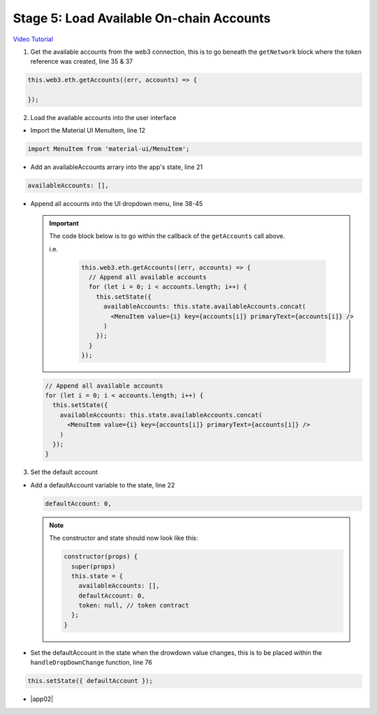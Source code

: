 Stage 5: Load Available On-chain Accounts
=========================================

`Video Tutorial <https://drive.google.com/open?id=1hqqMw2Fv7wtqgRKl6TLoAb5go3BOqBkR>`_

1. Get the available accounts from the web3 connection, this is to go beneath the ``getNetwork`` block where the token reference was created, line 35 & 37

.. code-block:: javascript

  this.web3.eth.getAccounts((err, accounts) => {

  });                                             

2. Load the available accounts into the user interface

- Import the Material UI MenuItem, line 12

.. code-block:: javascript

  import MenuItem from 'material-ui/MenuItem';

- Add an availableAccounts arrary into the app's state, line 21

.. code-block:: javascript

  availableAccounts: [],

- Append all accounts into the UI dropdown menu, line 38-45

  .. important:: 

    The code block below is to go within the callback of the ``getAccounts`` call above.

    i.e.

      .. code-block:: javascript

        this.web3.eth.getAccounts((err, accounts) => {
          // Append all available accounts
          for (let i = 0; i < accounts.length; i++) {
            this.setState({
              availableAccounts: this.state.availableAccounts.concat(
                <MenuItem value={i} key={accounts[i]} primaryText={accounts[i]} />
              )
            });
          }
        });

  .. code-block:: javascript

    // Append all available accounts
    for (let i = 0; i < accounts.length; i++) {
      this.setState({
        availableAccounts: this.state.availableAccounts.concat(
          <MenuItem value={i} key={accounts[i]} primaryText={accounts[i]} />
        )
      });
    }

3. Set the default account

- Add a defaultAccount variable to the state, line 22

  .. code-block:: javascript

    defaultAccount: 0,

  .. note:: 

    The constructor and state should now look like this:

    .. code-block:: javascript

      constructor(props) {
        super(props)
        this.state = {
          availableAccounts: [],
          defaultAccount: 0,
          token: null, // token contract
        };
      }  

- Set the defaultAccount in the state when the drowdown value changes, this is to be placed within the ``handleDropDownChange`` function, line 76

.. code-block:: javascript

  this.setState({ defaultAccount });

- |app02|

  .. |app02| raw:: html

    <a href="https://github.com/Blockchain-Learning-Group/course-resources/blob/master/wallet-template/dev-stages/App.2.js" target="_blank">Complete App.js solution may be found here</a>